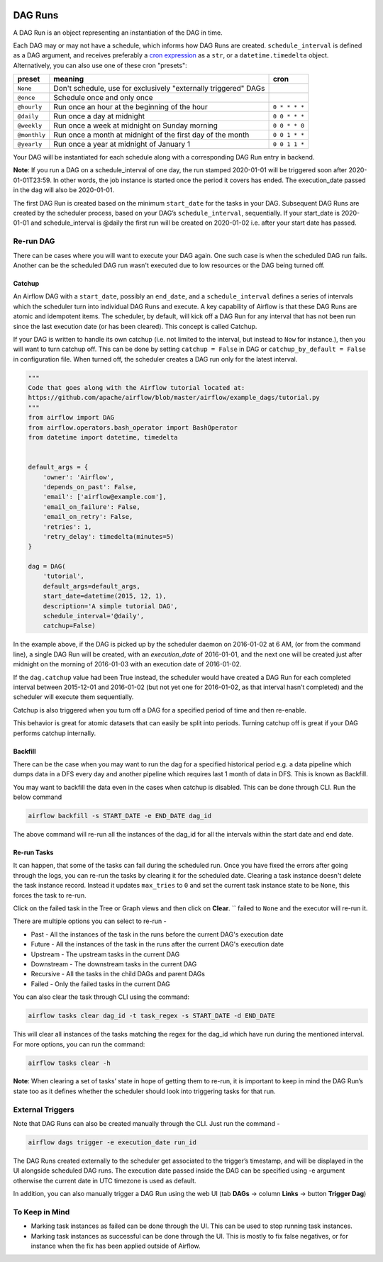 .. Licensed to the Apache Software Foundation (ASF) under one
    or more contributor license agreements.  See the NOTICE file
    distributed with this work for additional information
    regarding copyright ownership.  The ASF licenses this file
    to you under the Apache License, Version 2.0 (the
    "License"); you may not use this file except in compliance
    with the License.  You may obtain a copy of the License at

 ..   http://www.apache.org/licenses/LICENSE-2.0

 .. Unless required by applicable law or agreed to in writing,
    software distributed under the License is distributed on an
    "AS IS" BASIS, WITHOUT WARRANTIES OR CONDITIONS OF ANY
    KIND, either express or implied.  See the License for the
    specific language governing permissions and limitations
    under the License.

DAG Runs
=========
A DAG Run is an object representing an instantiation of the DAG in time.

Each DAG may or may not have a schedule, which informs how DAG Runs are
created. ``schedule_interval`` is defined as a DAG argument, and receives
preferably a
`cron expression <https://en.wikipedia.org/wiki/Cron#CRON_expression>`_ as
a ``str``, or a ``datetime.timedelta`` object. Alternatively, you can also
use one of these cron "presets":

+--------------+----------------------------------------------------------------+---------------+
| preset       | meaning                                                        | cron          |
+==============+================================================================+===============+
| ``None``     | Don't schedule, use for exclusively "externally triggered"     |               |
|              | DAGs                                                           |               |
+--------------+----------------------------------------------------------------+---------------+
| ``@once``    | Schedule once and only once                                    |               |
+--------------+----------------------------------------------------------------+---------------+
| ``@hourly``  | Run once an hour at the beginning of the hour                  | ``0 * * * *`` |
+--------------+----------------------------------------------------------------+---------------+
| ``@daily``   | Run once a day at midnight                                     | ``0 0 * * *`` |
+--------------+----------------------------------------------------------------+---------------+
| ``@weekly``  | Run once a week at midnight on Sunday morning                  | ``0 0 * * 0`` |
+--------------+----------------------------------------------------------------+---------------+
| ``@monthly`` | Run once a month at midnight of the first day of the month     | ``0 0 1 * *`` |
+--------------+----------------------------------------------------------------+---------------+
| ``@yearly``  | Run once a year at midnight of January 1                       | ``0 0 1 1 *`` |
+--------------+----------------------------------------------------------------+---------------+

Your DAG will be instantiated for each schedule along with a corresponding 
DAG Run entry in backend.

**Note**: If you run a DAG on a schedule_interval of one day, the run stamped 2020-01-01 
will be triggered soon after 2020-01-01T23:59. In other words, the job instance is 
started once the period it covers has ended.  The execution_date passed in the dag 
will also be 2020-01-01.

The first DAG Run is created based on the minimum ``start_date`` for the tasks in your DAG. 
Subsequent DAG Runs are created by the scheduler process, based on your DAG’s ``schedule_interval``, 
sequentially. If your start_date is 2020-01-01 and schedule_interval is @daily the first run 
will be created on 2020-01-02 i.e. after your start date has passed.

Re-run DAG
''''''''''
There can be cases where you will want to execute your DAG again. One such case is when the scheduled
DAG run fails. Another can be the scheduled DAG run wasn't executed due to low resources or the DAG being turned off.

Catchup
-------

An Airflow DAG with a ``start_date``, possibly an ``end_date``, and a ``schedule_interval`` defines a 
series of intervals which the scheduler turn into individual DAG Runs and execute. A key capability 
of Airflow is that these DAG Runs are atomic and idempotent items. The scheduler, by default, will
kick off a DAG Run for any interval that has not been run since the last execution date (or has been cleared). This concept is called Catchup.

If your DAG is written to handle its own catchup (i.e. not limited to the interval, but instead to ``Now`` for instance.), 
then you will want to turn catchup off. This can be done by setting ``catchup = False`` in DAG  or ``catchup_by_default = False``
in configuration file. When turned off, the scheduler creates a DAG run only for the latest interval.

.. code:: python

    """
    Code that goes along with the Airflow tutorial located at:
    https://github.com/apache/airflow/blob/master/airflow/example_dags/tutorial.py
    """
    from airflow import DAG
    from airflow.operators.bash_operator import BashOperator
    from datetime import datetime, timedelta


    default_args = {
        'owner': 'Airflow',
        'depends_on_past': False,
        'email': ['airflow@example.com'],
        'email_on_failure': False,
        'email_on_retry': False,
        'retries': 1,
        'retry_delay': timedelta(minutes=5)
    }

    dag = DAG(
        'tutorial',
        default_args=default_args,
        start_date=datetime(2015, 12, 1),
        description='A simple tutorial DAG',
        schedule_interval='@daily',
        catchup=False)

In the example above, if the DAG is picked up by the scheduler daemon on 2016-01-02 at 6 AM, 
(or from the command line), a single DAG Run will be created, with an `execution_date` of 2016-01-01, 
and the next one will be created just after midnight on the morning of 2016-01-03 with an execution date of 2016-01-02.

If the ``dag.catchup`` value had been True instead, the scheduler would have created a DAG Run 
for each completed interval between 2015-12-01 and 2016-01-02 (but not yet one for 2016-01-02, 
as that interval hasn’t completed) and the scheduler will execute them sequentially. 

Catchup is also triggered when you turn off a DAG for a specified period of time and then re-enable.

This behavior 
is great for atomic datasets that can easily be split into periods. Turning catchup off is great 
if your DAG performs catchup internally.


Backfill
---------
There can be the case when you may want to run the dag for a specified historical period e.g. a data pipeline
which dumps data in a DFS every day and another pipeline which requires last 1 month of data in DFS. 
This is known as Backfill.

You may want to backfill the data even in the cases when catchup is disabled. This can be done through CLI. 
Run the below command

.. code:: bash

    airflow backfill -s START_DATE -e END_DATE dag_id

The above command will re-run all the instances of the dag_id for all the intervals within the start date and end date.

Re-run Tasks
------------
It can happen, that some of the tasks can fail during the scheduled run. Once you have fixed 
the errors after going through the logs, you can re-run the tasks by clearing it for the 
scheduled date. Clearing a task instance doesn't delete the task instance record. 
Instead it updates ``max_tries`` to ``0`` and set the current task instance state to be ``None``, this forces the task to re-run.

Click on the failed task in the Tree or Graph views and then click on **Clear**.
``
failed to ``None`` and the executor will re-run it.

There are multiple options you can select to re-run - 

* Past - All the instances of the task in the  runs before the current DAG's execution date
* Future -  All the instances of the task in the  runs after the current DAG's execution date
* Upstream - The upstream tasks in the current DAG
* Downstream - The downstream tasks in the current DAG
* Recursive - All the tasks in the child DAGs and parent DAGs
* Failed - Only the failed tasks in the current DAG

You can also clear the task through CLI using the command:

.. code:: bash

    airflow tasks clear dag_id -t task_regex -s START_DATE -d END_DATE

This will clear all instances of the tasks matching the regex for the dag_id which have run during 
the mentioned interval. For more options, you can run the command:

.. code:: bash

    airflow tasks clear -h

**Note**: When clearing a set of tasks’ state in hope of getting them to re-run, it is important 
to keep in mind the DAG Run’s state too as it defines whether the scheduler should look
into triggering tasks for that run.


External Triggers
'''''''''''''''''

Note that DAG Runs can also be created manually through the CLI. Just run the command -

.. code:: bash

    airflow dags trigger -e execution_date run_id

The DAG Runs created externally to the scheduler get associated to the trigger’s timestamp, and will be displayed 
in the UI alongside scheduled DAG runs. The execution date passed inside the DAG can be specified using -e argument 
otherwise the current date in UTC timezone is used as default.

In addition, you can also manually trigger a DAG Run using the web UI (tab **DAGs** -> column **Links** -> button **Trigger Dag**)

To Keep in Mind
''''''''''''''''
* Marking task instances as failed can be done through the UI. This can be used to stop running task instances.
* Marking task instances as successful can be done through the UI. This is mostly to fix false negatives, or 
  for instance when the fix has been applied outside of Airflow.
